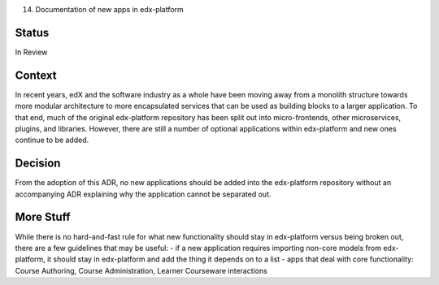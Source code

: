 14. Documentation of new apps in edx-platform

Status
------
In Review

Context
-------
In recent years, edX and the software industry as a whole have been moving away from a monolith structure towards more modular architecture to more encapsulated services that can be used as building blocks to a larger application. To that end, much of the original edx-platform repository has been split out into micro-frontends, other microservices, plugins, and libraries. However, there are still a number of optional applications within edx-platform and new ones continue to be added.

Decision
--------
From the adoption of this ADR, no new applications should be added into the edx-platform repository without an accompanying ADR explaining why the application cannot be separated out.

More Stuff
----------
While there is no hard-and-fast rule for what new functionality should stay in edx-platform versus being broken out, there are a few guidelines that may be useful:
- if a new application requires importing non-core models from edx-platform, it should stay in edx-platform and add the thing it depends on to a list
- apps that deal with core functionality: Course Authoring, Course Administration, Learner Courseware interactions








